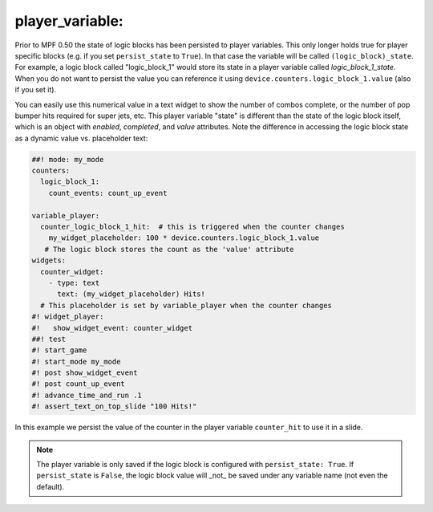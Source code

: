 player_variable:
~~~~~~~~~~~~~~~~

Prior to MPF 0.50 the state of logic blocks has been persisted to player
variables.
This only longer holds true for player specific blocks (e.g. if you set
``persist_state`` to ``True``).
In that case the variable will be called ``(logic_block)_state``.
For example, a logic block called "logic_block_1" would store its state
in a player variable called *logic_block_1_state*.
When you do not want to persist the value you can reference it using
``device.counters.logic_block_1.value`` (also if you set it).

You can easily use this numerical value in a text widget to show the number of
combos complete, or the number of pop bumper hits required for super jets, etc.
This player variable "state" is different than the state of the logic block itself,
which is an object with `enabled`, `completed`, and `value` attributes. Note the
difference in accessing the logic block state as a dynamic value vs. placeholder
text:

.. code-block:: mpf-mc-config

   ##! mode: my_mode
   counters:
     logic_block_1:
       count_events: count_up_event

   variable_player:
     counter_logic_block_1_hit:  # this is triggered when the counter changes
       my_widget_placeholder: 100 * device.counters.logic_block_1.value
      # The logic block stores the count as the 'value' attribute
   widgets:
     counter_widget:
       - type: text
         text: (my_widget_placeholder) Hits!
     # This placeholder is set by variable_player when the counter changes
   #! widget_player:
   #!   show_widget_event: counter_widget
   ##! test
   #! start_game
   #! start_mode my_mode
   #! post show_widget_event
   #! post count_up_event
   #! advance_time_and_run .1
   #! assert_text_on_top_slide "100 Hits!"

In this example we persist the value of the counter in the player variable
``counter_hit`` to use it in a slide.

.. note::
   The player variable is only saved if the logic block is configured
   with ``persist_state: True``. If ``persist_state`` is ``False``, the logic block
   value will _not_ be saved under any variable name (not even the default).

